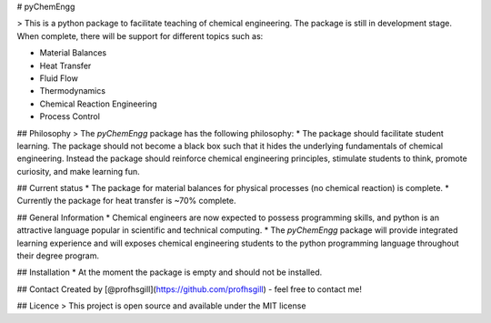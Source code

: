 
# pyChemEngg

> This is a python package to facilitate teaching of chemical engineering. The package is still in development stage. When complete, there will be support for different topics such as:

* Material Balances
* Heat Transfer
* Fluid Flow
* Thermodynamics
* Chemical Reaction Engineering
* Process Control


## Philosophy
> The *pyChemEngg* package has the following philosophy:
* The package should facilitate student learning. The package should not become a black box such that it hides the underlying fundamentals of chemical engineering. Instead the package should reinforce chemical engineering principles, stimulate students to think, promote curiosity, and make learning fun.


## Current status
* The package for material balances for physical processes (no chemical reaction) is complete.
* Currently the package for heat transfer is ~70% complete.


## General Information
* Chemical engineers are now expected to possess programming skills, and python is an attractive language popular in scientific and technical computing. 
* The *pyChemEngg* package will provide integrated learning experience and will exposes chemical engineering students to the python programming language throughout their degree program.

## Installation
* At the moment the package is empty and should not be installed.


## Contact
Created by [@profhsgill](https://github.com/profhsgill) - feel free to contact me!

## Licence
> This project is open source and available under the MIT license

